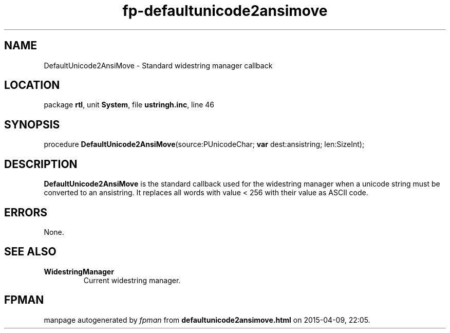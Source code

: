 .\" file autogenerated by fpman
.TH "fp-defaultunicode2ansimove" 3 "2014-03-14" "fpman" "Free Pascal Programmer's Manual"
.SH NAME
DefaultUnicode2AnsiMove - Standard widestring manager callback
.SH LOCATION
package \fBrtl\fR, unit \fBSystem\fR, file \fBustringh.inc\fR, line 46
.SH SYNOPSIS
procedure \fBDefaultUnicode2AnsiMove\fR(source:PUnicodeChar; \fBvar\fR dest:ansistring; len:SizeInt);
.SH DESCRIPTION
\fBDefaultUnicode2AnsiMove\fR is the standard callback used for the widestring manager when a unicode string must be converted to an ansistring. It replaces all words with value < 256 with their value as ASCII code.


.SH ERRORS
None.


.SH SEE ALSO
.TP
.B WidestringManager
Current widestring manager.

.SH FPMAN
manpage autogenerated by \fIfpman\fR from \fBdefaultunicode2ansimove.html\fR on 2015-04-09, 22:05.

